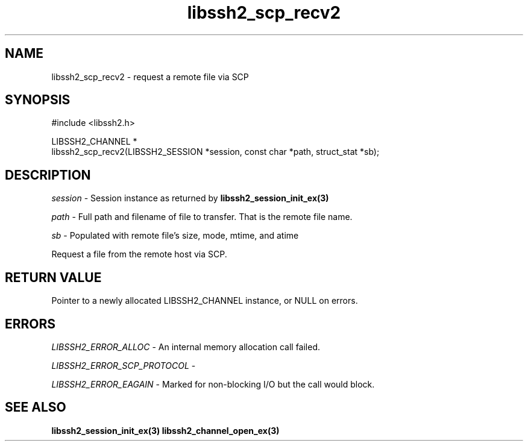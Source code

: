 .\" Copyright (C) The libssh2 project and its contributors.
.\" SPDX-License-Identifier: BSD-3-Clause
.TH libssh2_scp_recv2 3 "29 Jun 2015" "libssh2 1.6.1" "libssh2"
.SH NAME
libssh2_scp_recv2 - request a remote file via SCP
.SH SYNOPSIS
.nf
#include <libssh2.h>

LIBSSH2_CHANNEL *
libssh2_scp_recv2(LIBSSH2_SESSION *session, const char *path, struct_stat *sb);
.fi
.SH DESCRIPTION
\fIsession\fP - Session instance as returned by
.BR libssh2_session_init_ex(3)

\fIpath\fP - Full path and filename of file to transfer. That is the remote
file name.

\fIsb\fP - Populated with remote file's size, mode, mtime, and atime

Request a file from the remote host via SCP.
.SH RETURN VALUE
Pointer to a newly allocated LIBSSH2_CHANNEL instance, or NULL on errors.
.SH ERRORS
\fILIBSSH2_ERROR_ALLOC\fP - An internal memory allocation call failed.

\fILIBSSH2_ERROR_SCP_PROTOCOL\fP -

\fILIBSSH2_ERROR_EAGAIN\fP - Marked for non-blocking I/O but the call would
block.
.SH SEE ALSO
.BR libssh2_session_init_ex(3)
.BR libssh2_channel_open_ex(3)
